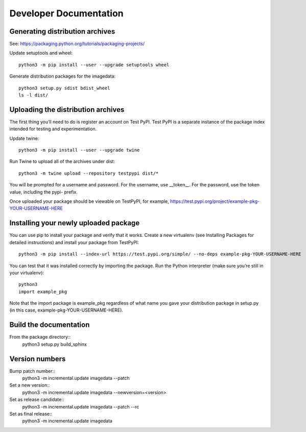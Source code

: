 .. _DeveloperDocumentation:

Developer Documentation
=======================

Generating distribution archives
--------------------------------

See: https://packaging.python.org/tutorials/packaging-projects/

Update setuptools and wheel::

    python3 -m pip install --user --upgrade setuptools wheel

Generate distribution packages for the imagedata::

    python3 setup.py sdist bdist_wheel
    ls -l dist/

Uploading the distribution archives
-----------------------------------

The first thing you’ll need to do is register an account on Test PyPI.
Test PyPI is a separate instance of the package index intended for testing
and experimentation.

Update twine::

    python3 -m pip install --user --upgrade twine

Run Twine to upload all of the archives under dist::

    python3 -m twine upload --repository testpypi dist/*

You will be prompted for a username and password. For the username, use
__token__. For the password, use the token value, including the pypi- prefix.

Once uploaded your package should be viewable on TestPyPI, for example,
https://test.pypi.org/project/example-pkg-YOUR-USERNAME-HERE

Installing your newly uploaded package
--------------------------------------

You can use pip to install your package and verify that it works. Create a new
virtualenv (see Installing Packages for detailed instructions) and install your
package from TestPyPI::

    python3 -m pip install --index-url https://test.pypi.org/simple/ --no-deps example-pkg-YOUR-USERNAME-HERE

You can test that it was installed correctly by importing the package. Run the Python interpreter (make sure you’re still in your virtualenv)::

    python3
    import example_pkg

Note that the import package is example_pkg regardless of what name you
gave your distribution package in setup.py (in this case,
example-pkg-YOUR-USERNAME-HERE).

Build the documentation
-----------------------

From the package directory::
    python3 setup.py build_sphinx

Version numbers
---------------

Bump patch number::
    python3 -m incremental.update imagedata --patch

Set a new version::
    python3 -m incremental.update imagedata --newversion=<version>

Set as release candidate::
    python3 -m incremental.update imagedata --patch --rc

Set as final release::
    python3 -m incremental.update imagedata

